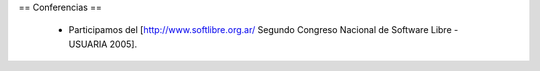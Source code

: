== Conferencias ==

 * Participamos del [http://www.softlibre.org.ar/ Segundo Congreso Nacional de Software Libre - USUARIA 2005].
